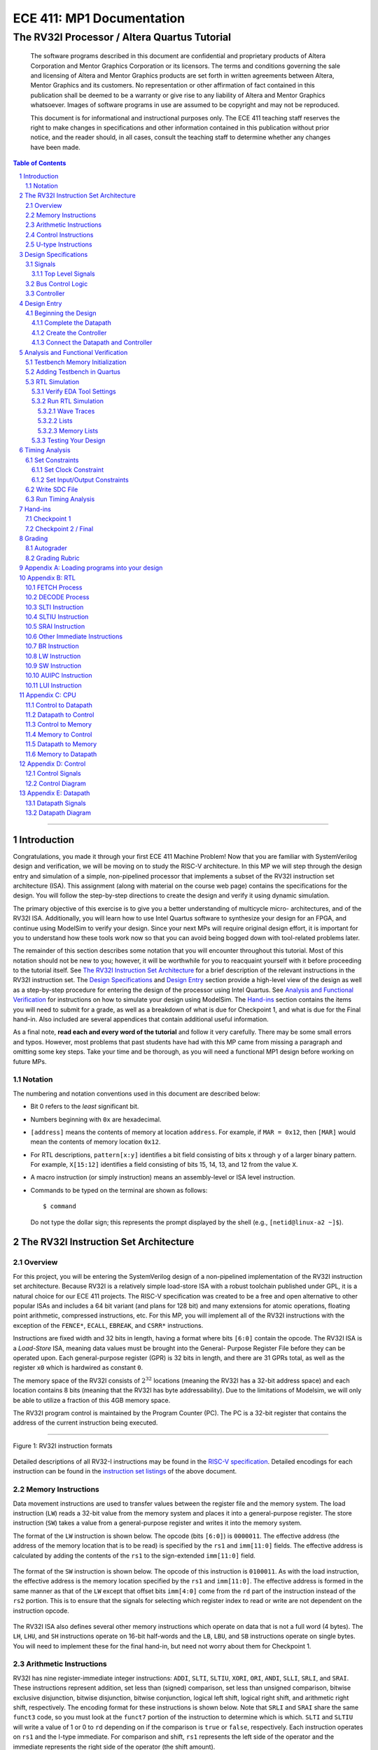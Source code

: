 ==========================
ECE 411: MP1 Documentation
==========================

---------------------------------------------
The RV32I Processor / Altera Quartus Tutorial
---------------------------------------------

    The software programs described in this document are confidential and proprietary products of
    Altera Corporation and Mentor Graphics Corporation or its licensors. The terms and conditions
    governing the sale and licensing of Altera and Mentor Graphics products are set forth in written
    agreements between Altera, Mentor Graphics and its customers. No representation or other
    affirmation of fact contained in this publication shall be deemed to be a warranty or give rise
    to any liability of Altera and Mentor Graphics whatsoever. Images of software programs in use
    are assumed to be copyright and may not be reproduced.

    This document is for informational and instructional purposes only. The ECE 411 teaching staff
    reserves the right to make changes in specifications and other information contained in this
    publication without prior notice, and the reader should, in all cases, consult the teaching
    staff to determine whether any changes have been made.

.. contents:: Table of Contents
.. section-numbering::

-----

.. Aliases for appendix references
.. _Appendix A: `Appendix A: Loading programs into your design`_
.. _Appendix B: `Appendix B: RTL`_
.. _Appendix C: `Appendix C: CPU`_
.. _Appendix D: `Appendix D: Control`_
.. _Appendix E: `Appendix E: Datapath`_


Introduction
============

Congratulations, you made it through your first ECE 411 Machine Problem! Now that you are familiar
with SystemVerilog design and verification, we will be moving on to study the RISC-V architecture.
In this MP we will step through the design entry and simulation of a simple, non-pipelined processor
that implements a subset of the RV32I instruction set architecture (ISA). This assignment (along
with material on the course web page) contains the specifications for the design. You will follow
the step-by-step directions to create the design and verify it using dynamic simulation.

The primary objective of this exercise is to give you a better understanding of multicycle micro-
architectures, and of the RV32I ISA. Additionally, you will learn how to use Intel Quartus software
to synthesize your design for an FPGA, and continue using ModelSim to verify your design.
Since your next MPs will require original design effort, it is important for you to understand how
these tools work now so that you can avoid being bogged down with tool-related problems later.

The remainder of this section describes some notation that you will encounter throughout this
tutorial. Most of this notation should not be new to you; however, it will be worthwhile for you to
reacquaint yourself with it before proceeding to the tutorial itself. See `The RV32I Instruction Set
Architecture`_ for a brief description of the relevant instructions in the RV32I instruction set.
The `Design Specifications`_ and `Design Entry`_ section provide a high-level view of the design
as well as a step-by-step procedure for entering the design of the processor using Intel Quartus.
See `Analysis and Functional Verification`_ for instructions on how to simulate your design using
ModelSim. The `Hand-ins`_ section contains the items you will need to submit for a grade, as well
as a breakdown of what is due for Checkpoint 1, and what is due for the Final hand-in. Also included
are several appendices that contain additional useful information.

As a final note, **read each and every word of the tutorial** and follow it very carefully. There
may be some small errors and typos. However, most problems that past students have had with this MP
came from missing a paragraph and omitting some key steps. Take your time and be thorough, as you
will need a functional MP1 design before working on future MPs.

Notation
--------
.. Much of this is probably redundant after MP0, and the typesetting stuff is more relevant to LaTeX
   than rst/html.  This should be updated later with more helpful/relevant details.

The numbering and notation conventions used in this document are described below:

- Bit 0 refers to the *least* significant bit.

- Numbers beginning with ``0x`` are hexadecimal.

- ``[address]`` means the contents of memory at location ``address``. For example, if
  ``MAR = 0x12``, then ``[MAR]`` would mean the contents of memory location ``0x12``.

- For RTL descriptions, ``pattern[x:y]`` identifies a bit field consisting of bits ``x`` through
  ``y`` of a larger binary pattern.  For example, ``X[15:12]`` identifies a field consisting of bits
  15, 14, 13, and 12 from the value ``X``.

- A macro instruction (or simply instruction) means an assembly-level or ISA level instruction.

- Commands to be typed on the terminal are shown as follows::

    $ command

  Do not type the dollar sign; this represents the prompt displayed by the shell (e.g.,
  ``[netid@linux-a2 ~]$``).


The RV32I Instruction Set Architecture
======================================

Overview
--------

For this project, you will be entering the SystemVerilog design of a non-pipelined implementation of
the RV32I instruction set architecture. Because RV32I is a relatively simple load-store ISA with a
robust toolchain published under GPL, it is a natural choice for our ECE 411 projects. The RISC-V
specification was created to be a free and open alternative to other popular ISAs and includes a 64
bit variant (and plans for 128 bit) and many extensions for atomic operations, floating point
arithmetic, compressed instructions, etc. For this MP, you will implement all of the RV32I
instructions with the exception of the ``FENCE*``, ``ECALL``, ``EBREAK``, and
``CSRR*`` instructions.

Instructions are fixed width and 32 bits in length, having a format where bits ``[6:0]`` contain the
opcode. The RV32I ISA is a *Load-Store* ISA, meaning data values must be brought into the General-
Purpose Register File before they can be operated upon. Each general-purpose register (GPR) is 32
bits in length, and there are 31 GPRs total, as well as the register ``x0`` which is hardwired as
constant ``0``.

The memory space of the RV32I consists of :math:`2^{32}` locations (meaning the RV32I has a 32-bit
address space) and each location contains 8 bits (meaning that the RV32I has byte addressability).
Due to the limitations of Modelsim, we will only be able to utilize a fraction of this 4GB memory
space.

The RV32I program control is maintained by the Program Counter (PC). The PC is a 32-bit register
that contains the address of the current instruction being executed.

----

.. figure:: doc/figures/instr_formats.png
   :alt: encoding patterns for various RV32I instruction formats
   :align: center
   :width: 100%

   Figure 1: RV32I instruction formats

Detailed descriptions of all RV32-I instructions may be found in the `RISC-V specification`_.
Detailed encodings for each instruction can be found in the `instruction set listings`_ of the
above document.

.. _RISC-V specification: https://content.riscv.org/wp-content/uploads/2017/05/riscv-spec-v2.2.pdf#page=21
.. _instruction set listings: https://content.riscv.org/wp-content/uploads/2017/05/riscv-spec-v2.2.pdf#page=116

Memory Instructions
-------------------

Data movement instructions are used to transfer values between the register file and the memory
system. The load instruction (``LW``) reads a 32-bit value from the memory system and places it into
a general-purpose register. The store instruction (``SW``) takes a value from a general-purpose
register and writes it into the memory system.

The format of the ``LW`` instruction is shown below. The opcode (bits ``[6:0]``) is ``0000011``. The
effective address (the address of the memory location that is to be read) is specified by the ``rs1``
and ``imm[11:0]`` fields. The effective address is calculated by adding the contents of the ``rs1``
to the sign-extended ``imm[11:0]`` field.

.. figure:: doc/figures/instr_lw.png
   :alt: encoding of the load word instruction
   :align: center
   :width: 100%

The format of the ``SW`` instruction is shown below. The opcode of this instruction is ``0100011``.
As with the load instruction, the effective address is the memory location specified by the ``rs1``
and ``imm[11:0]``. The effective address is formed in the same manner as that of the ``LW`` except
that offset bits ``imm[4:0]`` come from the ``rd`` part of the instruction instead of the ``rs2``
portion. This is to ensure that the signals for selecting which register index to read or write are
not dependent on the instruction opcode.

.. figure:: doc/figures/instr_sw.png
   :alt: encoding of the store word instruction
   :align: center
   :width: 100%

The RV32I ISA also defines several other memory instructions which operate on data that is not a
full word (4 bytes). The ``LH``, ``LHU``, and ``SH`` instructions operate on 16-bit half-words and
the ``LB``, ``LBU``, and ``SB`` instructions operate on single bytes.  You will need to implement
these for the final hand-in, but need not worry about them for Checkpoint 1.

Arithmetic Instructions
-----------------------

RV32I has nine register-immediate integer instructions: ``ADDI``, ``SLTI``, ``SLTIU``, ``XORI``,
``ORI``, ``ANDI``, ``SLLI``, ``SRLI``, and ``SRAI``. These instructions represent addition, set less
than (signed) comparison, set less than unsigned comparison, bitwise exclusive disjunction, bitwise
disjunction, bitwise conjunction, logical left shift, logical right shift, and arithmetic right
shift, respectively. The encoding format for these instructions is shown below. Note that ``SRLI``
and ``SRAI`` share the same ``funct3`` code, so you must look at the ``funct7`` portion of the
instruction to determine which is which. ``SLTI`` and ``SLTIU`` will write a value of 1 or 0 to
``rd`` depending on if the comparison is ``true`` or ``false``, respectively. Each instruction
operates on ``rs1`` and the I-type immediate. For comparison and shift, ``rs1`` represents the left
side of the operator and the immediate represents the right side of the operator (the shift amount).

.. figure:: doc/figures/instr_imm.png
   :alt: encoding of the register-immediate instructions
   :align: center
   :width: 100%

Additionally, RV32I has several `register-register integer computational instructions`__.

.. __: https://content.riscv.org/wp-content/uploads/2017/05/riscv-spec-v2.2.pdf#page=27

Control Instructions
--------------------

The RV32I branch instructions, ``BEQ``, ``BNE``, ``BLT``, ``BGE``, ``BLTU``, ``BGEU``, cause program
control to branch to a specified address if the relationship between the first and second operand is
equal, not equal, less (signed), greater-or-equal (signed), less (unsigned), or greater-or-equal
(unsigned), respectively. When the branch is taken, the address of the next instruction to be
executed is calculated by adding the current PC value to the B-type immediate.

.. figure:: doc/figures/instr_control.png
   :alt: encoding of the conditional branching instructions
   :align: center
   :width: 100%

Additionally, RV32I supports two unconditional branching instructions which are used to create call
and return type operations, as well as implement function pointers.  These are the ``JAL`` and
``JALR`` instructions.  You do not need to implement these for Checkpoint 1, but will need them for
the final hand-in.

.. figure:: doc/figures/instr_jal.png
   :alt: encoding of the unconditional jump-and-link instructions
   :align: center
   :width: 100%

U-type Instructions
-------------------

The load upper immediate instruction, ``LUI``, puts a 20 bit immediate into the most significant
bits of the destination register, leaving the rest as zeros. Combined with ``ADDI``, you can place
any arbitrary 32 bit value into a RISC-V register. The add upper immediate PC instruction,
``AUIPC``, adds a 20 bit immediate (also padded with 12 zeros in the least significant bits) to the
PC and saves that value in the destination register.

.. figure:: doc/figures/instr_utype.png
   :alt: encoding of the U-type instructions
   :align: center
   :width: 100%

----

Note: the RISC-V specification defines several pseudo-instructions -- instructions which are
actually translated into one or more different instructions by the assembler.  These are important
to be aware of when writing test code, because some pseudo-instructions may be translated into
something you didn't excpect.  See `Table 20.2`__ in the RISC-V spec for details.

.. __: https://content.riscv.org/wp-content/uploads/2017/05/riscv-spec-v2.2.pdf#page=122

Design Specifications
=====================

Signals
-------

The microprocessor communicates with the outside world (e.g., the memory) through an address bus,
read and write data buses, four memory control signals, and a clock.

Top Level Signals
~~~~~~~~~~~~~~~~~

``clk``
  A clock signal -- all components of the design are active on the rising edge.

``rst``
  A synchronous reset signal -- sampled at the rising edge of clk. When asserted, the architectural
  state should go to initial state, including the controller state machine and all the registers.

``mem_address[31:0]``
  The memory system is accessed using this 32 bit signal. It specifies the address that is to be
  read or written.

``mem_rdata[31:0]``
  32-bit data bus for receiving data *from* the memory system.

``mem_wdata[31:0]``
  32-bit data bus for sending data *to* the memory system.

``mem_read``
  Active high signal that tells the memory system that the address is valid and the processor is
  trying to perform a memory read.

``mem_write``
  Active high signal that tells the memory system that the address is valid and the processor is
  trying to perform a memory write.

``mem_byte_enable[3:0]``
  A mask describing which byte(s) of memory should be written on a memory write. The behavior of
  this signal is summarized in the following table:

  =====================  ==========
   ``mem_byte_enable``    Behavior
  =====================  ==========
   ``4'b0000``            Don't write to memory even if ``mem_write`` becomes active
   ``4'b????``            Write only bytes specified in the mask (by a 1) when ``mem_write`` becomes
                          active
   ``4'b1111``            Write all bytes of a word to memory when ``mem_write`` becomes active
  =====================  ==========

``mem_resp``
  Active high signal generated by the memory system indicating that the memory has finished the
  requested operation.

Bus Control Logic
-----------------

The memory system is asynchronous, meaning that the processor waits for the memory to respond to a
request before completing the access cycle. In order to meet this constraint, inputs to the memory
subsystem must be held constant until the memory subsystem responds. In addition, outputs from the
memory subsystem should be latched if necessary.

The processor sets the ``mem_read`` control signal active (high) when it needs to read data from the
memory. The processor sets the ``mem_write`` signal active when it is writing to the memory (and sets
the ``mem_byte_enable`` mask appropriately). ``mem_read`` and ``mem_write`` must never be active at
the same time! The memory activates ``mem_resp`` when it has completed the read or write request.
We assume the memory response will always occur so the processor never has an infinite wait.

Controller
----------

There is a sequence of states that must be executed for every instruction. The controller contains
the logic that governs the movement between states and the actions in each state. In the RV32I, each
instruction will pass through the fetch and decode states, and once decoded, pass through any states
appropriate for the particular instruction. See `Appendix D`_ for a partial state diagram
of the controller.


Design Entry
============

The purpose of this MP, as stated before, is to become acquainted with the RV32I ISA and the related
software tools. You will be using Quartus Prime from Intel to lay out designs and ModelSim to
simulate them for the remainder of the semester, so it is important that you understand how to use
the tools.

Note: If you wish to learn more about the features in Quartus, you can go through the Quartus
tutorials, which is available through Quartus itself (click on **Help**). These tutorials may cover
additional topics not covered here.

To run Quartus from an EWS Linux machine, run::

  $ module load altera/18.1-std && quartus &

To work remotely, use the ``-X`` option over ssh to enable X-forwarding.

To get the provided base code for MP1, from your ece411 MP directory, run::

  $ git fetch release
  $ git merge --allow-unrelated-histories release/mp1 -m "Merging MP1"

We also provide you several tools to help you interact with and test your design.  The most common
ones have been placed in the ``mp1/bin/`` directory, and are detailed below. Additional programs may
be found in the ``/class/ece411/software/`` directory on the EWS filesystem, with a README detailing
the purpose of each executable. (Note: this directory will not be visible via the file explorer or
using ``ls`` until you have opened it directly. ``cd`` to the software directory to make it appear.)

- ``rv_load_memory.sh`` generates a ``memory.lst`` file from ``.asm`` test code for use in testbench
  memory.  Use this to load test programs into your design in ModelSim.

- ``compile.sh`` generates a RISC-V binary file suitable for simulating with ``spike``. This
  requires ``baremetal_link.ld`` to be present in the same directory. Use this to verify the correct
  results of test code on a verified solution.

To begin work on the MP, you must set up certain environment variables::

  $ ECE411_SOFTWARE=/class/ece411/software
  $ export PATH=$PATH:$ECE411_SOFTWARE/riscv-tools/bin:$ECE411_SOFTWARE/bin
  $ export LD_LIBRARY_PATH=$LD_LIBRARY_PATH:$ECE411_SOFTWARE/lib64:$ECE411_SOFTWARE/riscv-tools/lib
  $ export PYTHONPATH=$PYTHONPATH:$ECE411_SOFTWARE/python2.7/site-packages

It is recommended that you add these lines to your ``~/.bashrc`` file so you don't have to type them
each time you log in.  You will have to logout and login again, reopen the terminal or source your 
bashrc for the changes to take effect.

In Quartus, use the "New Project Wizard" to create your MP1 project. Use your git repository's MP1
directory as the project working directory.  Name the project `mp1'.  Create an empty project, and
add all of the SystemVerilog files from the ``mp1/hdl/`` directory. Under *"Family, Device and Board
Settings"*, select the **Arria II GX EP2AGX45DF25I3** as your target device.  

Beginning the Design
--------------------

Some components for the RV32I have been provided for you. You will create several missing
components, connect them together to form the datapath, and implement a controller to sequence the
machine. Take a look at the `Datapath Diagram`_ in `Appendix E`_ to get a feel for what components
are provided and what components need to be created.

Complete the Datapath
~~~~~~~~~~~~~~~~~~~~~

Open up the datapath by double-clicking ``datapath.sv`` in the **Files** tab. The given
``datapath.sv`` file contains a couple of already instantiated components and a partial port
declaration. You will need to create and instantiate additional components and declare additional
ports to complete the design.

Create the Controller
~~~~~~~~~~~~~~~~~~~~~

Next, we create the controller for the processor as a state machine in SystemVerilog. A skeleton
controller is given in ``control.sv`` which you can use to follow along in this section. The basic
structure for a state machine can be written in the following manner:

.. code:: verilog
   :number-lines:

   import rv32i_types::*; /* Import types defined in rv32i_types.sv */

   module control
   (
       /* Input and output port declarations */
   );

   enum int unsigned {
       /* List of states */
   } state, next_states;

   always_comb
   begin : state_actions
       /* Default output assignments */
       /* Actions for each state */
   end

   always_comb
   begin : next_state_logic
       /* Next state information and conditions (if any) for transitioning between states */
   end

   always_ff @(posedge clk)
   begin: next_state_assignment
       /* Assignment of next state on clock edge */
   end

   endmodule : control

Connect the Datapath and Controller
~~~~~~~~~~~~~~~~~~~~~~~~~~~~~~~~~~~

The ``mp1.sv`` file contains the top-level module. The hierarchy of the project can be viewed under
the **Hierarchy** tab. You need to connect the datapath and controller you just finished. To do
this, follow a similar method as you did to connect components within the datapath. Declare the
relevant internal signals and instantiate (and connect) the two modules. Finish the controller for
all instructions by following the design in `Appendix B`_, `Appendix C`_, and `Appendix D`_.  You
will have to figure out the design for several of the instructions, including the register-register
integer computational instructions. After adding an instruction, try compiling your design and
testing the newly added instruction.


Analysis and Functional Verification
====================================

After the design has been entered, you will perform RTL simulation to verify the correctness of the
design. We recommend that you test your design after adding each instruction.

The main hvl file to use in simulation is ``mp1/hvl/top.sv``. This file does several things:

- it instantiates your MP1 design as the DUT;
- it instantiates one of two testbenches which provide input stimulus to the DUT;
- it instantiates an interface between itself, the testbench, the DUT, and memory, and generates a
  clock;
- it provides several halting conditions for your simulation;
- it instantiates a ``riscv_formal_monitor_rv32i``, which monitors the output as well as some of the
  internal state of the DUT and reports an error when the DUT outputs an incorrect value or enters
  an incorrect state. See `RISC-V Formal Verification Framework`__ for more details.

.. __: https://github.com/SymbioticEDA/riscv-formal

Two different testbenches are provided. To choose which one to instantiate in ``mp1/hvl/top.sv``,
set the ``TESTBENCH`` macro to either ``SRC`` or ``RAND``.

The ``SRC`` testbench drives the DUT by loading a program binary into memory, and executing the
program. This testbench should largely remain unchanged, instead modify the tests by modifying the
compiled program. We suggest using this testbench to execute simulations which use large amounts of
branches and jumps.

The memory model is provided as a behavioral SystemVerilog file ``memory.sv``. The model reads
memory contents from the ``memory.lst`` file in the ``simulation/modelsim/`` directory of your
Quartus project. See `Appendix A`_ for instructions on compiling RISC-V programs and loading them
into memory.

The ``RAND`` testbench drives the DUT by executing a sequence of randomly generated instructions.
This testbench can and should be modified, as we have only provided the code to test immediate
arithmetic instructions. We suggest extending this testbench to support simulation of randomly
generated register-register instructions, and load-store instructions.

Testbench Memory Initialization
-------------------------------

See `Appendix A`_ for how to load an assembly program into the design. Use the instructions to load
the given test code in ``mp1/testcode/riscv_mp1test.s``.

Adding Testbench in Quartus
---------------------------

Under **Assignments → Settings...** add a new testbench with the following settings:

- Test bench name: **mp1_tb**
- Top level module in test bench: **mp1_tb**
- Simulation Period: **Run Simulation until all vector stimuli are used**

Under the **Test bench and simulation files** section, add all of the files in the ``hvl/``
directory. Click **OK** several times to save the settings.

RTL Simulation
--------------

Verify EDA Tool Settings
~~~~~~~~~~~~~~~~~~~~~~~~

Under **Assignments → Settings...** select **EDA Tool Settings** on the left side pane. Make sure
that **ModelSim-Altera** is selected as the simulation tool with the format **SystemVerilog HDL**
then click OK. Also, under **Tools → Options...** select **EDA Tool Options** and make sure the path
to the ModelSim-Altera binary is ``/software/quartus-std-18.1/modelsim_ase/linuxaloem``. Now, upon
initiating ModelSim simulation from within Quartus, Quartus will generate a Tcl script in the
``simulation/modelsim/`` directory. Upon launching the ModelSim GUI, this Tcl script is executed.

.. figure:: doc/figures/create-testbench1.png
   :alt: simulation options
   :align: center
   :width: 80%

   Figure 2: Simulation options

You can, of course, execute this Tcl script from the ModelSim shell as in MP0. **We recommend that
you focus your testbench efforts on creating useful text output from ModelSim, and use the waveform
viewer as just another tool for debugging, not as your main verification tool.**

Run RTL Simulation
~~~~~~~~~~~~~~~~~~

Select **Tools → Run Simulation Tool → RTL Simulation**. Modelsim should open up and simulate the
testbench for a short time. Status and error messages are displayed in the transcript pane at the
bottom of the window. A prompt in the same pane allows you to enter commands for Modelsim. Before
continuing with RTL simulation, we will first set some user interface options.

- **Set the default radix**
  When printing out waveforms and lists, you will need all your signals to be displayed in
  hexadecimal. To set ModelSim to always display your signals in hexadecimal, select **Simulate →
  Runtime Options...** under **Default Radix**, choose **Hexadecimal** and click **OK** to exit.

- **Change to a fixed width font**
  To change your default font, select **Tools → Edit Preferences...** Then, under the **Window
  List** section, select **Wave Windows**. Within the **Font** section, click **treeFont** in the
  left pane and then click **Choose...** Select your favorite fixed width font (e.g., fixed,
  Consolas, Courier New, etc), set a comfortable size and click **OK** until you return to the main
  Modelsim window.

- **Set timeline time unit to ns**
  Select the **Wave → Wave Preferences...** Then, open the **Grid & Timeline** tab and under the
  **Timeline Configuration** section, change the time units to ns. Click **OK** to save the changes.
  If you don't see the **Wave** menu, click in the wave window first. Instead of the **Wave** menu,
  you can also click the blue icon near the bottom left of the wave window.

.. figure:: doc/figures/grid.png
   :alt: Grid and timeline options
   :align: center

   Figure 3: Grid and timeline options

There are multiple ways of viewing the functionality of your design, we introduce a few options here.

Wave Traces
^^^^^^^^^^^

If the wave pane is not open already, select **View → Wave** to open it. To add signals to the wave,
drag them from the structure and objects panes on the left side to the wave pane. For now, find the
register file in your design (e.g., **top → dut → datapath → regfile**) and drag the data object
(from the object pane) to the wave pane. You can also do it by right clicking on the signal and
select **Add Wave** or using the shortcut ``Ctrl+W``. Expand the newly created node by clicking the
**+** sign to reveal the individual registers.

.. figure:: doc/figures/wave-traces.png
   :alt: The wave trace window
   :align: center
   :width: 80%

   Figure 4: The wave trace window

At the prompt in the transcript window, type the following to restart the simulation and then run it
for a specified amount of time::

  > restart -f
  > run 20000ns

Note that you can combine commands on the same line by separating them with a semicolon, like this::

  > restart -f; run 20000ns

After running the commands, you should see the wave window being populated with signal values. If
you set the default radix correctly above, the values should be displayed in hexadecimal. You can
change the radix of individual signals by right clicking the name of the signal and choosing a radix
in the context menu.

To add additional signals to the wave, simply drag them from structure and objects panes on the
left. You can reorder signals by dragging their names in the wave pane. Signals can also be grouped
or colored for easy viewing via the right-click context menu (**Group...** or **Properties...**).

Once you are satisfied with the layout of the wave window, you can save the layout for future use by
selecting **File → Save Format...** and specifying a location and name (the default name is
wave.do). This will save the wave format as a Modelsim macro file. Next time you open Modelsim, type
the following to run the macro file::

  > do wave.do

Or, to load your signals and run the simulation, you can combine the commands::

  > restart -f; do wave.do; run 20000ns

Lists
^^^^^

Lists give a textual representation of signals over time and can be used to view signal values at
certain events. To open the list pane, select **View → List** or type view list at the prompt.
Signals can be added by dragging and dropping into the list pane. Drag the ``mem_address``,
``mem_wdata``, ``mem_write``, and ``mem_byte_enable`` signals to the list window. Change the signal
properties (select the signal name then select **View → Properties...**) so that all values are in
the appropriate radix if necessary.

By default, each time a signal in the list window changes, it generates a new entry in the list. For
some signals, you may not want a new line every time its value changes. In this case, we only want
our list to generate entries when we are actually writing to our memory (when ``mem_write`` becomes
active). Therefore, we only want to trigger entries to be added to our list when ``mem_write``
changes. To accomplish this, select the ``mem_address``, ``mem_wdata``, and ``mem_byte_enable``
signals, choose **View → Properties...**, and select **Does not trigger line**.

.. figure:: doc/figures/lists.png
   :alt: The lists window
   :align: center
   :width: 80%

   Figure 5: The lists window

Memory Lists
^^^^^^^^^^^^

Memory lists allow us to view the contents of memory at the current point in the simulation. To see
the memory list, select **View → Memory List** or type ``view memory`` at the prompt. Double click
the memory that you want to view to show its contents. For now, choose the memory from the
testbench. A new pane will open with the memory contents. To make the memory contents easier to
read, right click in the memory pane and select properties, then change the address and data radix
to **hexadecimal** and under **Line Wrap** choose to display 2 (or your favorite number) words per
line.

.. figure:: doc/figures/memory-lists.png
   :alt: The memory lists window
   :align: center
   :width: 80%

   Figure 6: The memory lists window

Testing Your Design
~~~~~~~~~~~~~~~~~~~

With the above tools, you should be able to verify the functionality of your design. You can use the
RV32I simulator (``spike``) to run any test code to determine the correct behavior for the code and
see if the operation of your design matches the expected behavior. You should write your own test
code in RISCV assembly to test corner cases that might occur in your design and load it into memory
as described in `Appendix A`_.

In Modelsim, you can restart the current simulation by typing ``restart -f`` and run the simulation
by typing ``run 2000ns`` (or a time interval of your choosing).


Timing Analysis
===============

Once the design is functionally correct, we need to make sure that timing requirements are met with
respect to a given clock frequency. For this MP, the target frequency is *100MHz* (10ns period) under 
**Slow 900mV 100C Model**.

To begin the timing analysis, first compile your design by selecting **Processing → Start
Compilation** (or press Ctrl+L). If you take a look at the compilation report under **TimeQuest
Timing Analyzer**, you should see a lot of failures due to Quartus assuming your target frequency is
1GHz by default. Note: the failures will show up as list items with red names.

Open up the TimeQuest Timing Analyzer by selecting **Tools → TimeQuest Timing Analyzer**. Double
click **Create Timing Netlist** in the Tasks pane on the left to generate a timing netlist for
analysis.

.. figure:: doc/figures/timing1.png
   :alt: The TimeQuest Timing Analyzer
   :align: center
   :width: 80%

   Figure 7: The TimeQuest Timing Analyzer

Set Constraints
---------------

Set Clock Constraint
~~~~~~~~~~~~~~~~~~~~

Select **Constraints → Create Clock...** from the menu bar and specify a clock with 10ns period. For
**Targets**, click the **ellipses** to the right, then click **List** to get a list of ports.

Select **clk** and add it to the list on the right side, then click **OK**. Note the SDC command
field at the bottom of the Create Clock window. This command shows what constraint is being
specified. Here you can type a command directly instead of navigating through the GUI. For now,
click **Run** to create the constraint.

.. figure:: doc/figures/timing2.png
   :alt: Select clock to constrain
   :align: center
   :width: 80%

   Figure 8: Selecting clock to constrain

.. figure:: doc/figures/timing3.png
   :alt: Specifying clock constraints
   :align: center
   :width: 80%

   Figure 9: Specifying clock constraints

To verify that your clock was created correctly, scroll down in the Tasks pane and double click
**Report Clocks** under **Diagnostics** to generate a clock summary.

It should show that ``clk`` is constrained to operate at 100 MHz. In the process, you should get a
warning about clock uncertainty. To fix this, select **Constraints → Derive Clock Uncertainty...**
and click **Run**. The clock uncertainty is not calculated until you update the timing netlist.

.. figure:: doc/figures/timing4.png
   :alt: The clock report
   :align: center
   :width: 80%

   Figure 10: The clock report

Set Input/Output Constraints
~~~~~~~~~~~~~~~~~~~~~~~~~~~~

In addition to the clock constraint, input and output constraints to the top level ports must also
be set. For simplicity, we will set all the input and output delays to zero. Select **Constraints →
Set Input Delay...** and in the dialog set Clock name to **clk**, set Delay value to **0**, under
Targets type **[all_inputs]**, and click Run.

.. figure:: doc/figures/timing5.png
   :alt: Specifying input constraints
   :align: center
   :width: 80%

   Figure 11: Specifying input constraints

Select **Contraints → Set Output Delay...** to set the output delays, the settings are the same as
for input delays, except **[all_inputs]** is replaced with **[all_outputs]**.

.. .. figure:: doc/figures/timing6.png
..    :alt: Specifying output constraints
..    :align: center
..    :width: 80%
..
..    Figure 12: Specifying output constraints

Write SDC File
--------------

After setting all constraints, double click **Update Timing Netlist** in the Tasks pane. Now save
the SDC (Synopsys Design Constraints) file by double clicking **Write SDC File...** in the Tasks
pane (you need to scroll all the way down in the pane), specify the SDC file name and then click OK.
The SDC file contains the commands that we specified above. To edit the constraints (e.g., to change
the clock period or to constrain additional input/output ports), you can either use the GUI (like
above) or edit the SDC file directly.

.. figure:: doc/figures/timing7.png
   :alt: Writing the SDC file
   :align: center
   :width: 80%

   Figure 12: Writing the SDC file

After the SDC File is written, it needs to be added to the project. Exit TimeQuest and select
**Project → Add/Remove Files in Project...** in the main Quartus window. Name the file
``mp1.out.sdc`` and add it to the project (make sure to look for *All Files*
instead of only *Design Files* in the select file dialog).

Run Timing Analysis
-------------------

After adding the SDC file to the project, run timing analysis again by double clicking **TimeQuest
Timing Analysis** in the Tasks pane (alternatively you can run the full compilation via **Processing
→ Start Compilation**). If all goes well, the Compilation Report should indicate that no timing
constraints were violated.

.. figure:: doc/figures/timing8.png
   :alt: The timing analysis summary
   :align: center
   :width: 80%

   Figure 13: The timing analysis summary


Hand-ins
========

Checkpoint 1
------------

For CP1, you must submit a design with

- all arithmetic computational instructions (**register-immediate** and **register-register**);
- load word and store word memory instructions;
- all conditional branch operations (not ``JAL``, ``JALR``);
- both U-type instructions (``LUI``, ``AUIPC``).

Additionally, you must submit a short RISC-V assembly program, **mp1/testcode/factorial.s**. Your
program should take as an input (hardcoded) an integer ``a`` and store the result ``a!`` to any
register. The program should be flexible to calculate any other integer factorials, such as 4!, 6!,
7!, etc., by changing a single variable. It does not have to handle 0! or negative factorials. Your
code must end in an infinite loop, and you *must use an iterative algorithm*. You must use load
instructions to initialize registers. Reference the sample program located at
*testcode/riscv_mp1test.s* for assistance with the example instructions you can use.

Please see `Appendix A`_ for a description of how to load a program into your processor.

Checkpoint 2 / Final
--------------------

The final hand in requires you to complete the design by adding all missing instructions (with the
exception of those listed as not implemented in the `Overview`_).


Grading
=======

Autograder
----------

The autograder will test your design in two ways. First it will run many small tests that each
target a very minimal amount of functionality but together they should cover nearly all
functionality. This is the best way for the autograder to give you as much partial credit as
possible for small bugs. The second method of testing will be a larger test code that will test that
your design can successfully run larger sequences of instructions. No partial credit will be given
for this larger test code but it will not test corner cases as thoroughly as the targeted tests.

Additionally, **certain tests may be withheld from you until the CP1 and Final due-dates**. This
means that you should not treat earlier autograding runs as your verification effort. **You must
verify your own design.**

Since generating a timing report requires significantly more compilation effort than compiling for
simulation, the autograder will only grade timing at the deadlines and 24 hours prior to the
deadlines. You should run your own timing analysis to verify your own timing and be sure to commit
your SDC file to git.  The SDC file is not dependent on the rest of your design, so do this early.

Do **not** modify the following given design files, since they will be replaced by the autograder: 
``alu.sv``, ``ir.sv``, ``pc_reg.sv``, ``regfile.sv``, ``register.sv``, ``rv32i_mux_types.sv``, 
``rv32i_types.sv``.

Grading Rubric
--------------

====================  =====
**Item**              **%**
====================  =====
CP Targeted Tests     20
CP Longer Test        7
CP Timing Report      3
CP Factorial          5
**CP Total**          35

Final Targeted Tests  45
Final Longer Test     15
Final Timing          5

**Total**             100
====================  =====


Appendix A: Loading programs into your design
=============================================

To load a program into your design, you need to generate a memory initialization file, *memory.lst*,
that is placed into the simulation directory *mp1/simulation/modelsim/* (this directory may need to
be created if modelsim hasn't been run yet). The *rv_load_memory.sh* script located in the *mp1/bin*
directory can be used to do this.

The *rv_load_memory.sh* script takes a RISC-V assembly file as input, assembles it into a RISC-V
object file, and converts the object file into a suitable format for initializing the testbench
memory. The script assumes that your project directory structure is set up according to the
instructions in this document. If not, you'll need to edit the paths for the memory initialization
file and assembler at the top of the script. The default settings are shown below.

.. code::

   # Settings
   ECE411DIR={path to your ECE411 git repo}
   DEFAULT_TARGET=$ECE411DIR/mp1/simulation/modelsim/memory.lst
   ASSEMBLER=/class/ece411/software/riscv-tools/bin/riscv32-unknown-elf-gcc
   OBJCOPY=/class/ece411/software/riscv-tools/bin/riscv32-unknown-elf-objcopy
   OBJDUMP=/class/ece411/software/riscv-tools/bin/riscv32-unknown-elf-objdump
   ADDRESSABILITY=1

To execute *rv_load_memory.sh*, you need to supply the name of a RISCV assembly file and,
optionally, the location to write *memory.lst*.

.. code::

  ./rv_load_memory.sh <asm-file> [memory-file]

By default, the script places the output at *mp1/simulation/modelsim/memory.lst*. Note that you
should specify the path to *rv_load_memory.sh* if you're not already in the *bin/* directory.

For example, suppose we want to generate a memory initialization file from the program
*mp1/testcode/my-test.s* and place the result in the default target path:

.. code::

  cd ~/ece411/mp1/bin/
  ./load_memory.sh ~/ece411/mp1/testcode/my-test.s


If successful, you should see a message similar to:

.. code::

  Assembled ./mp1/testcode/my-test.s and wrote memory contents to ./mp1/simulation/modelsim/memory.lst.


Appendix B: RTL
===============

The tables in this section cover the RTL for **most** of the controller states needed for the first
checkpoint (e.g., **not** including **register-register** instructions).  You will have to finish the 
rest on your own.

.. These tables were originally generated in LaTeX.  ReStructuredText supports table markup which
   would be able to accommodate this information (namely, list-tables, which allow wrapped text),
   but these are unsupported by the GitHub parser.  For now, the original LaTeX source is preserved
   in the file ./doc/figures/rtl_tables.tex.  If modifications are necessary, use this document to
   regenerate the necessary images.

FETCH Process
-------------

.. image:: doc/figures/rtl_fetch.png
   :width: 90%
   :align: center

DECODE Process
--------------

.. image:: doc/figures/rtl_decode.png
   :width: 90%
   :align: center

SLTI Instruction
----------------

.. image:: doc/figures/rtl_slti.png
   :width: 90%
   :align: center


SLTIU Instruction
-----------------

.. image:: doc/figures/rtl_sltiu.png
   :width: 90%
   :align: center

SRAI Instruction
----------------

.. image:: doc/figures/rtl_srai.png
   :width: 90%
   :align: center

Other Immediate Instructions
----------------------------

.. image:: doc/figures/rtl_imm.png
   :width: 90%
   :align: center

BR Instruction
--------------

.. image:: doc/figures/rtl_br.png
   :width: 90%
   :align: center

LW Instruction
--------------

.. image:: doc/figures/rtl_lw.png
   :width: 90%
   :align: center

SW Instruction
--------------

.. image:: doc/figures/rtl_sw.png
   :width: 90%
   :align: center

AUIPC Instruction
-----------------

.. image:: doc/figures/rtl_auipc.png
   :width: 90%
   :align: center

LUI Instruction
---------------

.. image:: doc/figures/rtl_lui.png
   :width: 90%
   :align: center


Appendix C: CPU
===============

Control to Datapath
-------------------

==================  ================================
**Name**            **Type**
==================  ================================
``load_pc``         ``logic``
``load_ir``         ``logic``
``load_regfile``    ``logic``
``load_mar``        ``logic``
``load_mdr``        ``logic``
``load_data_out``   ``logic``
``pcmux_sel``       ``pcmux::pcmux_sel_t``
``cmpop``           ``branch_funct3_t``
``alumux1_sel``     ``alumux::alumux1_sel_t``
``alumux2_sel``     ``alumux::alumux2_sel_t``
``regfilemux_sel``  ``regfilemux::regfilemux_sel_t``
``marmux_sel``      ``marmux::marmux_sel_t``
``cmpmux_sel``      ``cmpmux::cmpmux_sel_t``
``aluop``           ``alu_ops``
==================  ================================

Datapath to Control
-------------------

==========  ================
**Name**    **Type**
==========  ================
``opcode``  ``rv32i_opcode``
``funct3``  ``logic [2:0]``
``funct7``  ``logic [6:0]``
``br_en``   ``logic``
``rs1``     ``logic [4:0]``
``rs2``     ``logic [4:0]``
==========  ================

Control to Memory
-----------------

===================  ===============
**Name**             **Type**
===================  ===============
``mem_read``         ``logic``
``mem_write``        ``logic``
``mem_byte_enable``  ``logic [3:0]``
===================  ===============

Memory to Control
-----------------
============  =========
**Name**      **Type**
============  =========
``mem_resp``  ``logic``
============  =========

Datapath to Memory
------------------
===============  ==============
**Name**         **Type**
===============  ==============
``mem_address``  ``rv32i_word``
``mem_wdata``    ``rv32i_word``
===============  ==============

Memory to Datapath
------------------

===============  ==============
**Name**         **Type**
===============  ==============
``mem_rdata``    ``rv32i_word``
===============  ==============


Appendix D: Control
===================

Control Signals
---------------

===================  =======================
**Name**             **Default value**
===================  =======================
``load_pc``          ``1'b0``
``load_ir``          ``1'b0``
``load_regfile``     ``1'b0``
``load_mar``         ``1'b0``
``load_mdr``         ``1'b0``
``load_data_out``    ``1'b0``
``pcmux_sel``        ``pcmux::pc_plus4``
``cmpop``            ``funct3``
``alumux1_sel``      ``alumux::rs1_out``
``alumux2_sel``      ``alumux::i_imm``
``regfilemux_sel``   ``regfilemux::alu_out``
``marmux_sel``       ``marmux::pc_out``
``cmpmux_sel``       ``cmpmux::rs2_out``
``aluop``            ``funct3``
``mem_read``         ``1'b0``
``mem_write``        ``1'b0``
``mem_byte_enable``  ``4'b1111``
``rs1``              ``5'b0``
``rs2``              ``5'b0``
===================  =======================

Control Diagram
---------------

See `Appendix B`_ for control state actions.

.. figure:: doc/figures/control.png
   :align: center
   :width: 80%
   :alt: RV32I control state diagram

   Figure 14: The RV32I control state diagram -- sufficient for **most** of checkpoint 1


Appendix E: Datapath
====================

Datapath Signals
----------------

==================  ====================  ================  ===========================================
**Name**            **Type**              **Origin**        **Destination**
==================  ====================  ================  ===========================================
``clk``             ``logic``             ``input port``    ``PC, IR, regfile, MAR, MDR, mem_data_out``
``load_pc``         ``logic``             ``control``       ``PC``
``load_ir``         ``logic``             ``control``       ``IR``
``load_regfile``    ``logic``             ``control``       ``regfile``
``load_mar``        ``logic``             ``control``       ``MAR``
``load_mdr``        ``logic``             ``control``       ``MDR``
``load_data_out``   ``logic``             ``control``       ``mem_data_out``
``pcmux_sel``       ``pcmux_sel_t``       ``control``       ``pcmux``
``alumux1_sel``     ``alumux1_sel_t``     ``control``       ``alumux1``
``alumux2_sel``     ``alumux2_sel_t``     ``control``       ``alumux2``
``regfilemux_sel``  ``regfilemux_sel_t``  ``control``       ``regfilemux``
``marmux_sel``      ``marmux_sel_t``      ``control``       ``marmux``
``cmpmux_sel``      ``logic``             ``control``       ``cmpmux``
``aluop``           ``alu_ops``           ``control``       ``ALU``
``cmpop``           ``branch_funct3_t``   ``control``       ``CMP``
``rs1``             ``rv32i_reg``         ``IR``            ``regfile, control``
``rs2``             ``rv32i_reg``         ``IR``            ``regfile, control``
``rd``              ``rv32i_reg``         ``IR``            ``regfile``
``rs1_out``         ``rv32i_word``        ``regfile``       ``alumux1, CMP``
``rs2_out``         ``rv32i_word``        ``regfile``       ``cmpmux, mem_data_out``
``i_imm``           ``rv32i_word``        ``IR``            ``alumux2, cmpmux``
``u_imm``           ``rv32i_word``        ``IR``            ``alumux2, regfilemux``
``b_imm``           ``rv32i_word``        ``IR``            ``alumux2``
``s_imm``           ``rv32i_word``        ``IR``            ``alumux2``
``pcmux_out``       ``rv32i_word``        ``pcmux``         ``PC``
``alumux1_out``     ``rv32i_word``        ``alumux1``       ``ALU``
``alumux2_out``     ``rv32i_word``        ``alumux2``       ``ALU``
``regfilemux_out``  ``rv32i_word``        ``regfilemux``    ``regfile``
``marmux_out``      ``rv32i_word``        ``marmux``        ``MAR``
``cmp_mux_out``     ``rv32i_word``        ``cmpmux``        ``CMP``
``alu_out``         ``rv32i_word``        ``ALU``           ``regfilemux, marmux, pcmux``
``pc_out``          ``rv32i_word``        ``PC``            ``pc_plus4, alumux1, marmux``
``pc_plus4_out``    ``rv32i_word``        ``pc_plus4``      ``pcmux``
``mdrreg_out``      ``rv32i_word``        ``MDR``           ``regfilemux, IR``
``mem_address``     ``rv32i_word``        ``MAR``           ``output port``
``mem_wdata``       ``rv32i_word``        ``mem_data_out``  ``output port``
``mem_rdata``       ``rv32i_word``        ``input port``    ``MDR``
``opcode``          ``rv32i_opcode``      ``IR``            ``control``
``funct3``          ``logic [2:0]``       ``IR``            ``control``
``funct7``          ``logic [6:0]``       ``IR``            ``control``
``br_en``           ``logic``             ``cmp``           ``control, regfilemux``
==================  ====================  ================  ===========================================


Datapath Diagram
----------------

.. figure:: doc/figures/datapath.png
   :align: center
   :width: 80%
   :alt: RV32I datapath diagram

   Figure 15: The RV32I datapath diagram -- sufficient for **most** of checkpoint 1

